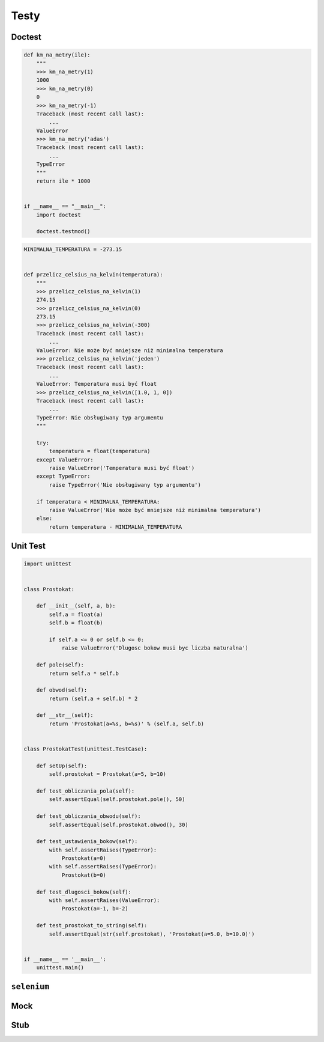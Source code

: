 *****
Testy
*****

Doctest
=======

.. code-block:: python

    def km_na_metry(ile):
        """
        >>> km_na_metry(1)
        1000
        >>> km_na_metry(0)
        0
        >>> km_na_metry(-1)
        Traceback (most recent call last):
            ...
        ValueError
        >>> km_na_metry('adas')
        Traceback (most recent call last):
            ...
        TypeError
        """
        return ile * 1000


    if __name__ == "__main__":
        import doctest

        doctest.testmod()


.. code-block:: python


    MINIMALNA_TEMPERATURA = -273.15


    def przelicz_celsius_na_kelvin(temperatura):
        """
        >>> przelicz_celsius_na_kelvin(1)
        274.15
        >>> przelicz_celsius_na_kelvin(0)
        273.15
        >>> przelicz_celsius_na_kelvin(-300)
        Traceback (most recent call last):
            ...
        ValueError: Nie może być mniejsze niż minimalna temperatura
        >>> przelicz_celsius_na_kelvin('jeden')
        Traceback (most recent call last):
            ...
        ValueError: Temperatura musi być float
        >>> przelicz_celsius_na_kelvin([1.0, 1, 0])
        Traceback (most recent call last):
            ...
        TypeError: Nie obsługiwany typ argumentu
        """

        try:
            temperatura = float(temperatura)
        except ValueError:
            raise ValueError('Temperatura musi być float')
        except TypeError:
            raise TypeError('Nie obsługiwany typ argumentu')

        if temperatura < MINIMALNA_TEMPERATURA:
            raise ValueError('Nie może być mniejsze niż minimalna temperatura')
        else:
            return temperatura - MINIMALNA_TEMPERATURA


Unit Test
=========

.. code-block:: python3

    import unittest


    class Prostokat:

        def __init__(self, a, b):
            self.a = float(a)
            self.b = float(b)

            if self.a <= 0 or self.b <= 0:
                raise ValueError('Dlugosc bokow musi byc liczba naturalna')

        def pole(self):
            return self.a * self.b

        def obwod(self):
            return (self.a + self.b) * 2

        def __str__(self):
            return 'Prostokat(a=%s, b=%s)' % (self.a, self.b)


    class ProstokatTest(unittest.TestCase):

        def setUp(self):
            self.prostokat = Prostokat(a=5, b=10)

        def test_obliczania_pola(self):
            self.assertEqual(self.prostokat.pole(), 50)

        def test_obliczania_obwodu(self):
            self.assertEqual(self.prostokat.obwod(), 30)

        def test_ustawienia_bokow(self):
            with self.assertRaises(TypeError):
                Prostokat(a=0)
            with self.assertRaises(TypeError):
                Prostokat(b=0)

        def test_dlugosci_bokow(self):
            with self.assertRaises(ValueError):
                Prostokat(a=-1, b=-2)

        def test_prostokat_to_string(self):
            self.assertEqual(str(self.prostokat), 'Prostokat(a=5.0, b=10.0)')


    if __name__ == '__main__':
        unittest.main()


``selenium``
============

Mock
====

Stub
====
